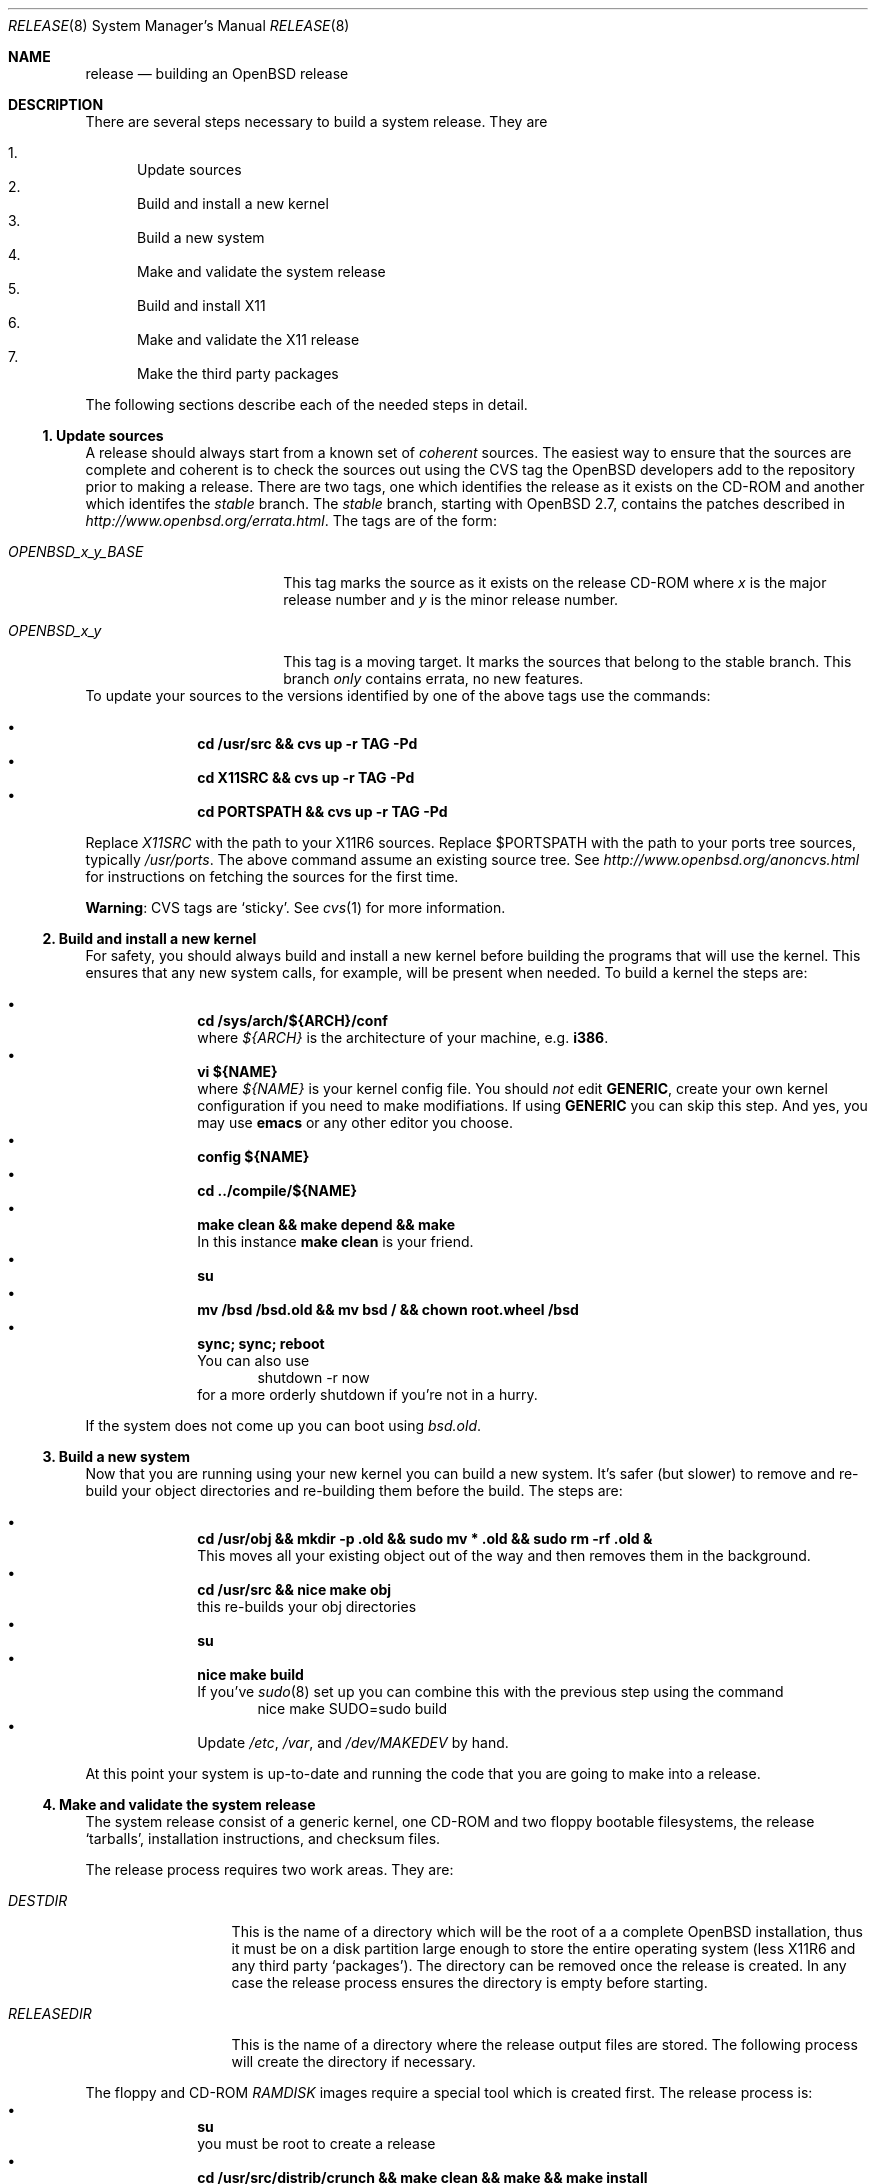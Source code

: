 \.\"	$OpenBSD: release.8,v 1.1 2000/07/07 18:00:58 marc Exp $
.\"
.\"	Copyright (c) 2000 Marco S. Hyman
.\"
.\"	Permission to copy all or part of this material for any purpose is
.\"	granted provided that the above copyright notice and this paragraph
.\"	are duplicated in all copies.  THIS SOFTWARE IS PROVIDED ``AS IS''
.\"	AND WITHOUT ANY EXPRESS OR IMPLIED WARRANTIES, INCLUDING, WITHOUT
.\"	LIMITATION, THE IMPLIED WARRANTIES OF MERCHANTABILITY AND FITNESS
.\"	FOR A PARTICULAR PURPOSE.
.\"
.Dd July 6, 2000
.Dt RELEASE 8
.Os
.Sh NAME
.Nm release
.Nd building an
.Ox
release
.Sh DESCRIPTION
There are several steps necessary to build a system release.   They are
.Pp
.Bl -enum -compact
.It
Update sources
.It
Build and install a new kernel
.It
Build a new system
.It
Make and validate the system release
.It
Build and install X11
.It
Make and validate the X11 release
.It
Make the third party packages
.El
.Pp
The following sections describe each of the needed steps in detail.
.Ss "1. Update sources"
.Pp
A release should always start from a known set of
.Em coherent
sources.  The easiest way to ensure that the sources are complete
and coherent is to check the sources out using the
.Tn CVS
tag the
.Ox
developers add to the repository prior to making a release.   There
are two tags, one which identifies the release as it exists on the
.Tn CD\-ROM
and another which identifes the
.Em stable
branch.   The
.Em stable
branch, starting with
.Ox 2.7 ,
contains the patches described in
.Pa http://www.openbsd.org/errata.html .
The tags are of the form:
.Bl -tag -width OPENBSD_x_y_BASE
.It Pa OPENBSD_x_y_BASE
This tag marks the source as it exists on the release
.Tn CD\-ROM
where
.Pa x
is the major release number and
.Pa y
is the minor release number.
.It Pa OPENBSD_x_y
This tag is a moving target.  It marks the sources that belong to the
stable branch.   This branch
.Em only
contains errata, no new features.
.El
To update your sources to the versions identified by one of the above
tags use the commands:
.Pp
.Bl -bullet -compact -offset indent
.It
.Li "cd /usr/src && cvs up -r TAG -Pd"
.It
.Li "cd X11SRC && cvs up -r TAG -Pd"
.It
.Li "cd PORTSPATH && cvs up -r TAG -Pd"
.El
.Pp
Replace
.Pa X11SRC
with the path to your
.Tn X11R6
sources.  Replace
$PORTSPATH
with the path to your ports tree sources, typically
.Pa /usr/ports .
The above command assume an existing source tree.   See
.Pa http://www.openbsd.org/anoncvs.html
for instructions on fetching the sources for the first time.
.Bd -offset indent
.Sy Warning :
.Tn CVS
tags are
.Sq sticky .
See
.Xr cvs 1
for more information.
.Ed
.Ss "2. Build and install a new kernel"
.Pp
For safety, you should always build and install a new kernel before
building the programs that will use the kernel.  This ensures that
any new system calls, for example, will be present when needed.
To build a kernel the steps are:
.Pp
.Bl -bullet -compact -offset indent
.It
.Li "cd /sys/arch/${ARCH}/conf"
.br
where
.Va ${ARCH}
is the architecture of your machine, e.g.
.Li i386 .
.It
.Li "vi ${NAME}"
.br
where
.Va ${NAME}
is your kernel config file.   You should
.Em not
edit
.Li GENERIC ,
create your own kernel configuration if you need to make modifiations.
If using
.Li GENERIC
you can skip this step.  And yes, you may use
.Li emacs
or any other editor you choose.
.It
.Li "config ${NAME}"
.It
.Li "cd ../compile/${NAME}"
.It
.Li "make clean && make depend && make"
.br
In this instance
.Li "make clean"
is your friend.
.It
.Li su
.It
.Li "mv /bsd /bsd.old && mv bsd / && chown root.wheel /bsd"
.It
.Li "sync; sync; reboot"
.br
You can also use
.Bd -literal -compact -offset indent
shutdown -r now
.Ed
.br
for a more orderly shutdown if you're not in a hurry.
.El
.Pp
If the system does not come up you can boot using
.Pa bsd.old .
.Ss "3. Build a new system"
.Pp
Now that you are running using your new kernel you can build a new system.
It's safer (but slower) to remove and re-build your object directories
and re-building them before the build.   The steps are:
.Pp
.Bl -bullet -compact -offset indent
.It
.Li "cd /usr/obj && mkdir -p .old && sudo mv * .old && sudo rm -rf .old &"
.br
This moves all your existing object out of the way and then removes them in
the background.
.It
.Li "cd /usr/src && nice make obj"
.br
this re-builds your obj directories
.It
.Li su
.It
.Li "nice make build"
.br
If you've
.Xr sudo 8
set up you can combine this with the previous step using the command
.Bd -literal -compact -offset indent
nice make SUDO=sudo build
.Ed
.It
Update
.Pa /etc ,
.Pa /var ,
and
.Pa /dev/MAKEDEV
by hand.
.El
.Pp
At this point your system is up-to-date and running the code that you
are going to make into a release.
.Ss "4. Make and validate the system release"
.Pp
The system release consist of a generic kernel, one
.Tn CD\-ROM
and two floppy bootable filesystems, the release
.Sq tarballs ,
installation instructions, and checksum files.
.Pp
The release process requires two work areas.  They are:
.Bl -tag -width "RELEASEDIR "
.It Pa DESTDIR
This is the name of a directory which will be the root of a a complete
.Ox
installation, thus it must be on a disk partition large enough to
store the entire operating system (less
.Tn X11R6
and any third party
.Sq packages ) .
The directory can be removed once the release is created.  In any case the
release process ensures the directory is empty before starting.
.It Pa RELEASEDIR
This is the name of a directory where the release output files are
stored.   The following process will create the directory if necessary.
.El
.Pp
The floppy and
.Tn CD\-ROM
.Pa RAMDISK
images require a special tool which is created first.   The release process
is:
.Bl -bullet -compact -offset indent
.It
.Li su
.br
you must be root to create a release
.It
.Li "cd /usr/src/distrib/crunch && make clean && make && make install"
.br
create the special tools needed to build the release
.It
.Li "export DESTDIR=your-destdir RELEASEDIR=your-releasedir"
.It
.Li "test -d ${DESTDIR} && mv ${DESTDIR} ${DESTDIR}- && rm -rf ${DESTDIR}- &"
.It
.Li "mkdir -p ${DESTDIR} ${RELEASEDIR}"
.br
these two steps ensure
.Pa ${DESTDIR}
exists an empty directory and
.Pa ${RELEASEDIR}
exists.
.It
.Li "cd /usr/src/etc && nice make release"
.It
.Li "cd /usr/src/distrib/sets && csh checkflist"
.br
this checks that the contents of
.Pa ${DESTDIR}
pretty much match the contents of the release
.Sq tarballs .
.It
.Li "unset RELEASEDIR DESTDIR"
.El
.Pp
At this point you have most of an
.Ox
release.   The only thing missing is
.Pa X11R6
(which is covered in the next section).
.Ss "5. Build and install X11"
.Pp
The
.Pa X11
tree is primarily
.Pa imake
based and doesn't contain the
.Pa obj
directory mechanism that comes with Berkeley
.Pa make .
While the tree can be built in place, it's better to refrain from
poluting the cvs sources.  An alternate build location needs to
be selected, large enough to hold the
.Tn X11R6
object files, libraries, and binaries.  Call this location
.Pa X11BLD .
.Pa X11SRC
is the path to your
.Pa X11R6
sources.  Once you've selected
.Pa X11BLD the build process is:
.Pp
.Bl -bullet -compact -offset indent
.It
.Li su
.It
.Li "test -d X11BLD && mv X11BLD X11BLD- && rm -rf X11BLD- &"
.It
.Li "mkdir -p /usr2/X11"
.It
.Li "cd X11BLD && lndir X11SRC && nice make build"
.El
.Pp
Once the build is done you've a new
.Pa X11R6 ...
almost.  The install phase of the build does
.Em not
overwrite
.Pa /var/X11/xdm .
That directory must be installed by hand.
.Ss "6. Make and validate the X11 release"
.Pp
.Pa X11R6
uses the same
.Pa DESTDIR
and
.Pa RELEASEDIR
mechanism noted in the section on building a system release, above.
They may be the same values used above, but be warned that the
contents of
.Pa DESTDIR
will be removed.   The steps to build the release are (assuming you
are still root, and still in
.Pa X11BLD ) :
.Pp
.Bl -bullet -compact -offset indent
.It
.Li "export DESTDIR=your-destdir RELEASEDIR=your-releasedir"
.It
.Li "test -d ${DESTDIR} && mv ${DESTDIR} ${DESTDIR}- && rm -rf ${DESTDIR}- &"
.It
.Li "mkdir -p ${DESTDIR} ${RELEASEDIR}"
.It
.Li "nice make release"
.It
.Li "unset RELEASEDIR DESTDIR"
.El
.Pp
At this point you have both system and
.Pa X11R6
.Sq tarballs
in your release directory.
.Ss "7. Make the third party packages"
.Pp
The
.Sq ports
sub-system of contributed applications is described in
.Xr ports 7 .  For ease of installation ports can be pre-compiled
into
.Sq packages
which can them be installed onto machines using
.Xr pkg_add 1 .
Packages are created by:
.Pp
.Bl -bullet -compact -offset indent
.It
Select an application to build, we'll call it
.Pa CATEGORY/PORT .
.It
.Li "cd /usr/ports/CATEGORY/PORT"
.It
.Li su
.It
.Li "make package"
.El
.Pp
That's all there is to it.
.\".Sh ENVIRONMENT
.\".Sh FILES
.\".Sh EXAMPLES
.\".Sh DIAGNOSTICS
.Sh SEE ALSO
.Xr cvs 1 ,
.Xr pkg_add 1 ,
.Xr ports 7 ,
.Xr sudo 8
.Sh HISTORY
This document first appeared just after the release of
.Ox 2.7 .
.Sh AUTHORS
Written by Marco S. Hyman using information gleaned from the various
.Ox
mailing lists and e-mail conversions with Theo de Raadt, Niklas Hallqvist,
Todd T. Fries, and Todd C. Miller.
